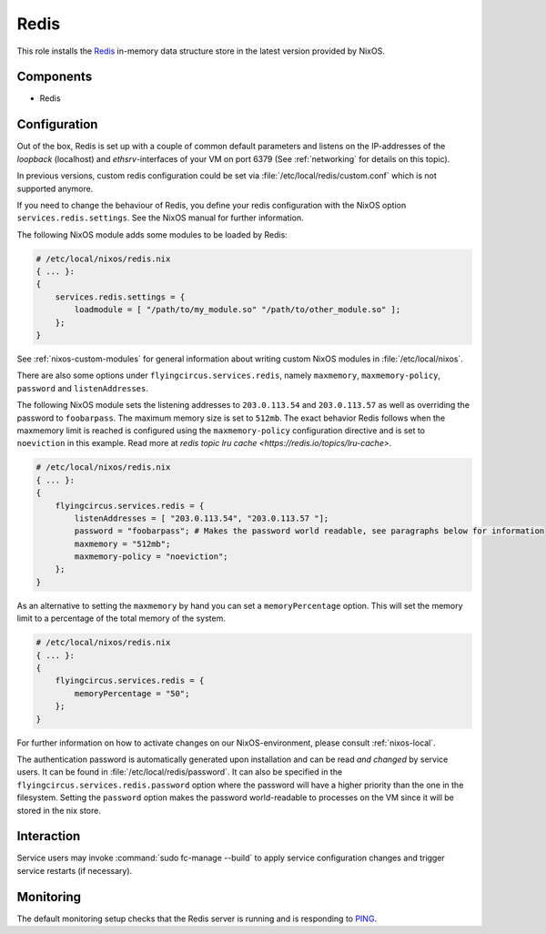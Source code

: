 .. _nixos-redis:

Redis
=====

This role installs the `Redis <https://redis.io>`_ in-memory data structure store
in the latest version provided by NixOS.

Components
----------

* Redis

Configuration
-------------

Out of the box, Redis is set up with a couple of common default
parameters and listens on the IP-addresses of the *loopback* (localhost) and
*ethsrv*-interfaces of your VM on port 6379 (See :ref:`networking`
for details on this topic).

In previous versions, custom redis configuration could be set
via :file:`/etc/local/redis/custom.conf` which is not supported anymore.

If you need to change the behaviour of Redis, you define your redis
configuration with the NixOS option ``services.redis.settings``. See the
NixOS manual for further information.

The following NixOS module adds some modules to be loaded by Redis:

.. code-block:: nix

    # /etc/local/nixos/redis.nix
    { ... }:
    {
        services.redis.settings = {
            loadmodule = [ "/path/to/my_module.so" "/path/to/other_module.so" ];
        };
    }

See :ref:`nixos-custom-modules` for general information about writing custom NixOS
modules in :file:`/etc/local/nixos`.

There are also some options under ``flyingcircus.services.redis``, namely
``maxmemory``, ``maxmemory-policy``, ``password`` and ``listenAddresses``.

The following NixOS module sets the listening addresses to ``203.0.113.54`` and
``203.0.113.57`` as well as overriding the password to ``foobarpass``. The maximum
memory size is set to ``512mb``. The exact behavior Redis follows when the maxmemory
limit is reached is configured using the ``maxmemory-policy`` configuration directive
and is set to ``noeviction`` in this example. Read more at `redis topic lru cache <https://redis.io/topics/lru-cache>`.

.. code-block:: nix

    # /etc/local/nixos/redis.nix
    { ... }:
    {
        flyingcircus.services.redis = {
            listenAddresses = [ "203.0.113.54", "203.0.113.57 "];
            password = "foobarpass"; # Makes the password world readable, see paragraphs below for information
            maxmemory = "512mb";
            maxmemory-policy = "noeviction";
        };
    }

As an alternative to setting the ``maxmemory`` by hand you can set a ``memoryPercentage``
option. This will set the memory limit to a percentage of the total memory of the
system.

.. code-block:: nix

    # /etc/local/nixos/redis.nix
    { ... }:
    {
        flyingcircus.services.redis = {
            memoryPercentage = "50";
        };
    }

For further information on how to activate changes on our NixOS-environment,
please consult :ref:`nixos-local`.

The authentication password is automatically generated upon installation
and can be read *and changed* by service users. It can be found in
:file:`/etc/local/redis/password`. It can also be specified in the
``flyingcircus.services.redis.password`` option where the password
will have a higher priority than the one in the filesystem. Setting
the ``password`` option makes the password world-readable to processes
on the VM since it will be stored in the nix store.


Interaction
-----------

Service users may invoke :command:`sudo fc-manage --build` to apply
service configuration changes and trigger service restarts (if necessary).

Monitoring
----------

The default monitoring setup checks that the Redis server is running
and is responding to `PING <https://redis.io/commands/ping>`_.

.. vim: set spell spelllang=en:
